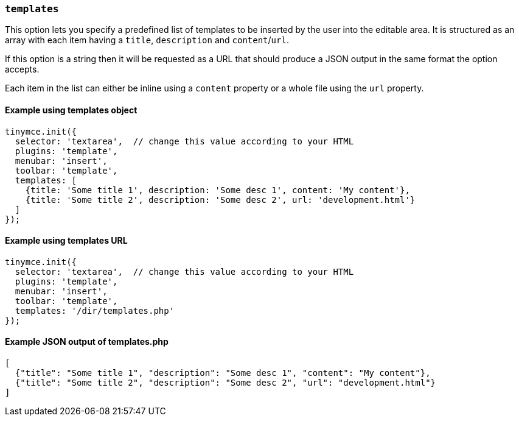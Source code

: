 === `templates`

This option lets you specify a predefined list of templates to be inserted by the user into the editable area. It is structured as an array with each item having a `title`, `description` and `content`/`url`.

If this option is a string then it will be requested as a URL that should produce a JSON output in the same format the option accepts.

Each item in the list can either be inline using a `content` property or a whole file using the `url` property.

==== Example using templates object

[source, js]
----
tinymce.init({
  selector: 'textarea',  // change this value according to your HTML
  plugins: 'template',
  menubar: 'insert',
  toolbar: 'template',
  templates: [
    {title: 'Some title 1', description: 'Some desc 1', content: 'My content'},
    {title: 'Some title 2', description: 'Some desc 2', url: 'development.html'}
  ]
});
----

==== Example using templates URL

[source, js]
----
tinymce.init({
  selector: 'textarea',  // change this value according to your HTML
  plugins: 'template',
  menubar: 'insert',
  toolbar: 'template',
  templates: '/dir/templates.php'
});
----

==== Example JSON output of templates.php

[source, json]
----
[
  {"title": "Some title 1", "description": "Some desc 1", "content": "My content"},
  {"title": "Some title 2", "description": "Some desc 2", "url": "development.html"}
]
----
